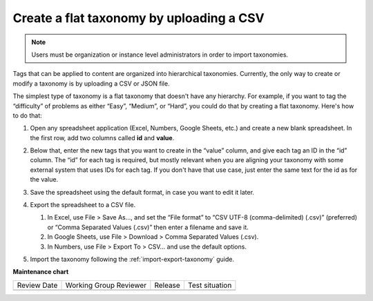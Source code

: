 .. _create-flat-taxonomy:

#########################################
Create a flat taxonomy by uploading a CSV
#########################################

.. tags:: educator, how-to

.. note::

    Users must be organization or instance level administrators in order to
    import taxonomies.

Tags that can be applied to content are organized into hierarchical taxonomies.
Currently, the only way to create or modify a taxonomy is by uploading a CSV or
JSON file.

The simplest type of taxonomy is a flat taxonomy that doesn't have any
hierarchy. For example, if you want to tag the “difficulty” of problems as
either “Easy”, “Medium”, or “Hard”, you could do that by creating a flat
taxonomy. Here's how to do that:

#. Open any spreadsheet application (Excel, Numbers, Google Sheets, etc.) and
   create a new blank spreadsheet. In the first row, add two columns called
   **id** and **value**.

   .. image:: /_images/educator_how_tos/ctag_create_taxonomy_step1.png
      :alt: Screenshot showing new blank spreadsheet with one row and two columns, the first column called id and the second called value.

#. Below that, enter the new tags that you want to create in the “value” column,
   and give each tag an ID in the “id” column. The “id” for each tag is
   required, but mostly relevant when you are aligning your taxonomy with some
   external system that uses IDs for each tag. If you don't have that use case,
   just enter the same text for the id as for the value.

   .. image:: /_images/educator_how_tos/ctag_create_taxonomy_step2.png
      :alt: Screenshot showing a spreadsheet with two columns, the first column called id and the second called value. The same tag values are populated in the id column and the value column. 

#. Save the spreadsheet using the default format, in case you want to edit it
   later.
#. Export the spreadsheet to a CSV file.

   #. In Excel, use File > Save As…, and set the “File format” to “CSV UTF-8
      (comma-delimited) (.csv)” (preferred) or “Comma Separated Values (.csv)”
      then enter a filename and save it.
   #. In Google Sheets, use File > Download > Comma Separated Values (.csv).
   #. In Numbers, use File > Export To > CSV… and use the default options.

#. Import the taxonomy following the :ref:`import-export-taxonomy`  guide.


.. seealso::
 

 :ref:`build-taxonomy-using-template` (how-to)

 :ref:`import-export-taxonomy` (how-to)

 :ref:`Update/Re-import a taxonomy` (how-to)

 :ref:`tag-ids-for-taxonomy-import` (concept)
 
 :ref:`Manage Permissions on a Taxonomy` (how-to)

 :ref:`add-tags-to-a-course` (how-to)

 :ref:`Export tag data from a course` (how-to)

 :ref:`Add and delete tags on course content` (how-to)



**Maintenance chart**

+--------------+-------------------------------+----------------+--------------------------------+
| Review Date  | Working Group Reviewer        |   Release      |Test situation                  |
+--------------+-------------------------------+----------------+--------------------------------+
|              |                               |                |                                |
+--------------+-------------------------------+----------------+--------------------------------+

